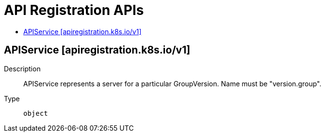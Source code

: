 // Automatically generated by 'openshift-apidocs-gen'. Do not edit.
:_mod-docs-content-type: ASSEMBLY
[id="api-registration-apis"]
= API Registration APIs
:toc: macro
:toc-title:

toc::[]

== APIService [apiregistration.k8s.io/v1]

Description::
+
--
APIService represents a server for a particular GroupVersion. Name must be "version.group".
--

Type::
  `object`
